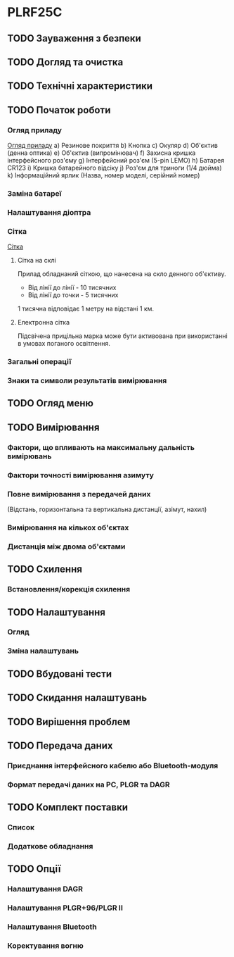 * PLRF25C

** TODO Зауваження з безпеки
** TODO Догляд та очистка
** TODO Технічні характеристики
** TODO Початок роботи
*** Огляд приладу
[[file:./overview.pn][Огляд приладу]]
a) Резинове покриття
b) Кнопка
c) Окуляр
d) Об'єктив (денна оптика)
e) Об'єктив (випромінювач)
f) Захисна кришка інтерфейсного роз'єму
g) Інтерфейсний роз'єм (5-pin LEMO)
h) Батарея CR123
i) Кришка батарейного відсіку
j) Роз'єм для триноги (1/4 дюйма)
k) Інформаційний ярлик (Назва, номер моделі, серійний номер)

*** Заміна батареї
*** Налаштування діоптра
*** Сітка
[[file:./reticle.png][Сітка]]
**** Сітка на склі
Прилад обладнаний сіткою, що нанесена на скло денного об'єктиву.
- Від лінії до лінії - 10 тисячних
- Від лінії до точки - 5 тисячних
1 тисячна відповідає 1 метру на відстані 1 км.
**** Електронна сітка
Підсвічена прицільна марка може бути активована при використанні в
умовах поганого освітлення.
*** Загальні операції
*** Знаки та символи результатів вимірювання
** TODO Огляд меню
** TODO Вимірювання
*** Фактори, що впливають на максимальну дальність вимірювань
*** Фактори точності вимірювання азимуту
*** Повне вимірювання з передачей даних
(Відстань, горизонтальна та вертикальна дистанції, азімут, нахил)
*** Вимірювання на кількох об'єктах
*** Дистанція між двома об'єктами
** TODO Схилення
*** Встановлення/корекція схилення
** TODO Налаштування
*** Огляд
*** Зміна налаштувань
** TODO Вбудовані тести
** TODO Скидання налаштувань
** TODO Вирішення проблем
** TODO Передача даних
*** Приєднання інтерфейсного кабелю або Bluetooth-модуля
*** Формат передачі даних на PC, PLGR та DAGR
** TODO Комплект поставки
*** Список
*** Додаткове обладнання
** TODO Опції
*** Налаштування DAGR
*** Налаштування PLGR+96/PLGR II
*** Налаштування Bluetooth
*** Коректування вогню

